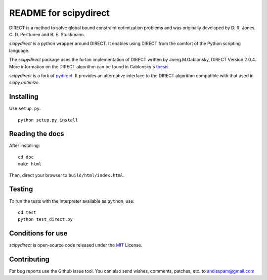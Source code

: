 ===================
README for scipydirect
===================

DIRECT is a method to solve global bound constraint optimization problems and
was originally developed by D. R. Jones, C. D. Perttunen and B. E. Stuckmann.

`scipydirect` is a python wrapper around DIRECT. It enables using DIRECT from the
comfort of the Python scripting language.

The `scipydirect` package uses the fortan implementation of DIRECT written by
Joerg.M.Gablonsky, DIRECT Version 2.0.4. More information on the DIRECT
algorithm can be found in Gablonsky's
`thesis <http://repository.lib.ncsu.edu/ir/bitstream/1840.16/3920/1/etd.pdf>`_.

`scipydirect` is a fork of `pydirect <https://bitbucket.org/amitibo/pydirect>`_.
It provides an alternative interface to the DIRECT algorithm compatible
with that used in `scipy.optimize`.

Installing
==========

Use ``setup.py``::

   python setup.py install


Reading the docs
================

After installing::

   cd doc
   make html

Then, direct your browser to ``build/html/index.html``.


Testing
=======

To run the tests with the interpreter available as ``python``, use::

   cd test
   python test_direct.py


Conditions for use
==================

`scipydirect` is open-source code released under the `MIT <http://opensource.org/licenses/MIT>`_ License.


Contributing
============

For bug reports use the Github issue tool.
You can also send wishes, comments, patches, etc. to andisspam@gmail.com
